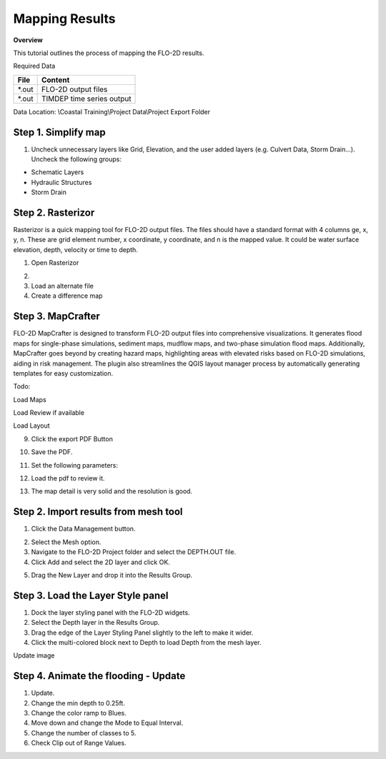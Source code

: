 Mapping Results
===============

**Overview**

This tutorial outlines the process of mapping the FLO-2D results.

Required Data

================== ==========================
**File**           **Content**
================== ==========================
\*.out             FLO-2D output files
\*.out             TIMDEP time series output
================== ==========================

Data Location:  \\Coastal Training\\Project Data\\Project Export Folder

Step 1. Simplify map
_____________________

1. Uncheck unnecessary layers like Grid, Elevation, and the user added layers (e.g. Culvert Data, Storm Drain...). Uncheck the following groups:

- Schematic Layers

- Hydraulic Structures

- Storm Drain

.. image:: ../img/Coastal/map017.png


Step 2. Rasterizor
_____________________________________

Rasterizor is a quick mapping tool for FLO-2D output files.
The files should have a standard format with 4 columns ge, x, y, n.
These are grid element number, x coordinate, y coordinate, and n is the mapped value.
It could be water surface elevation, depth, velocity or time to depth.

1. Open Rasterizor

.. image:: ../img/Coastal/map018.png

2.

3. Load an alternate file

4. Create a difference map

Step 3. MapCrafter
____________________

FLO-2D MapCrafter is designed to transform FLO-2D output files into comprehensive visualizations.
It generates flood maps for single-phase simulations, sediment maps, mudflow maps, and two-phase simulation flood maps.
Additionally, MapCrafter goes beyond by creating hazard maps, highlighting areas with elevated risks based on
FLO-2D simulations, aiding in risk management. The plugin also streamlines the QGIS layout manager process by
automatically generating templates for easy customization.

Todo:

Load Maps

Load Review if available

Load Layout

9. Click the export PDF Button

.. image:: ../img/Coastal/map012.png


10. Save the PDF.

.. image:: ../img/Coastal/map013.png


11. Set the following parameters:

.. image:: ../img/Coastal/map014.png


12. Load the pdf to review it.

.. image:: ../img/Coastal/map016.png


13.  The map detail is very solid and the resolution is good.

.. image:: ../img/Coastal/map015.png

Step 2. Import results from mesh tool
______________________________________

1. Click the Data Management button.

.. image:: ../img/Coastal/map002.png


2. Select the Mesh option.

3. Navigate to the FLO-2D Project folder and select the DEPTH.OUT file.

4. Click Add and select the 2D layer and click OK.

.. image:: ../img/Coastal/datamanagermesh.gif


5. Drag the New Layer and drop it into the Results Group.

Step 3. Load the Layer Style panel
____________________________________

1. Dock the layer styling panel with the FLO-2D widgets.

2. Select the Depth layer in the Results Group.

3. Drag the edge of the Layer Styling Panel slightly to the left to make it
   wider.

4. Click the multi-colored block next to Depth to load Depth from
   the mesh layer.

Update image

.. image:: ../img/Coastal/map003.png


Step 4. Animate the flooding - Update
________________________________________

1. Update.

2. Change the min depth to 0.25ft.

3. Change the color ramp to Blues.

4. Move down and change the Mode to Equal Interval.

5. Change the number of classes to 5.

6. Check Clip out of Range Values.

.. image:: ../img/Coastal/map004.png